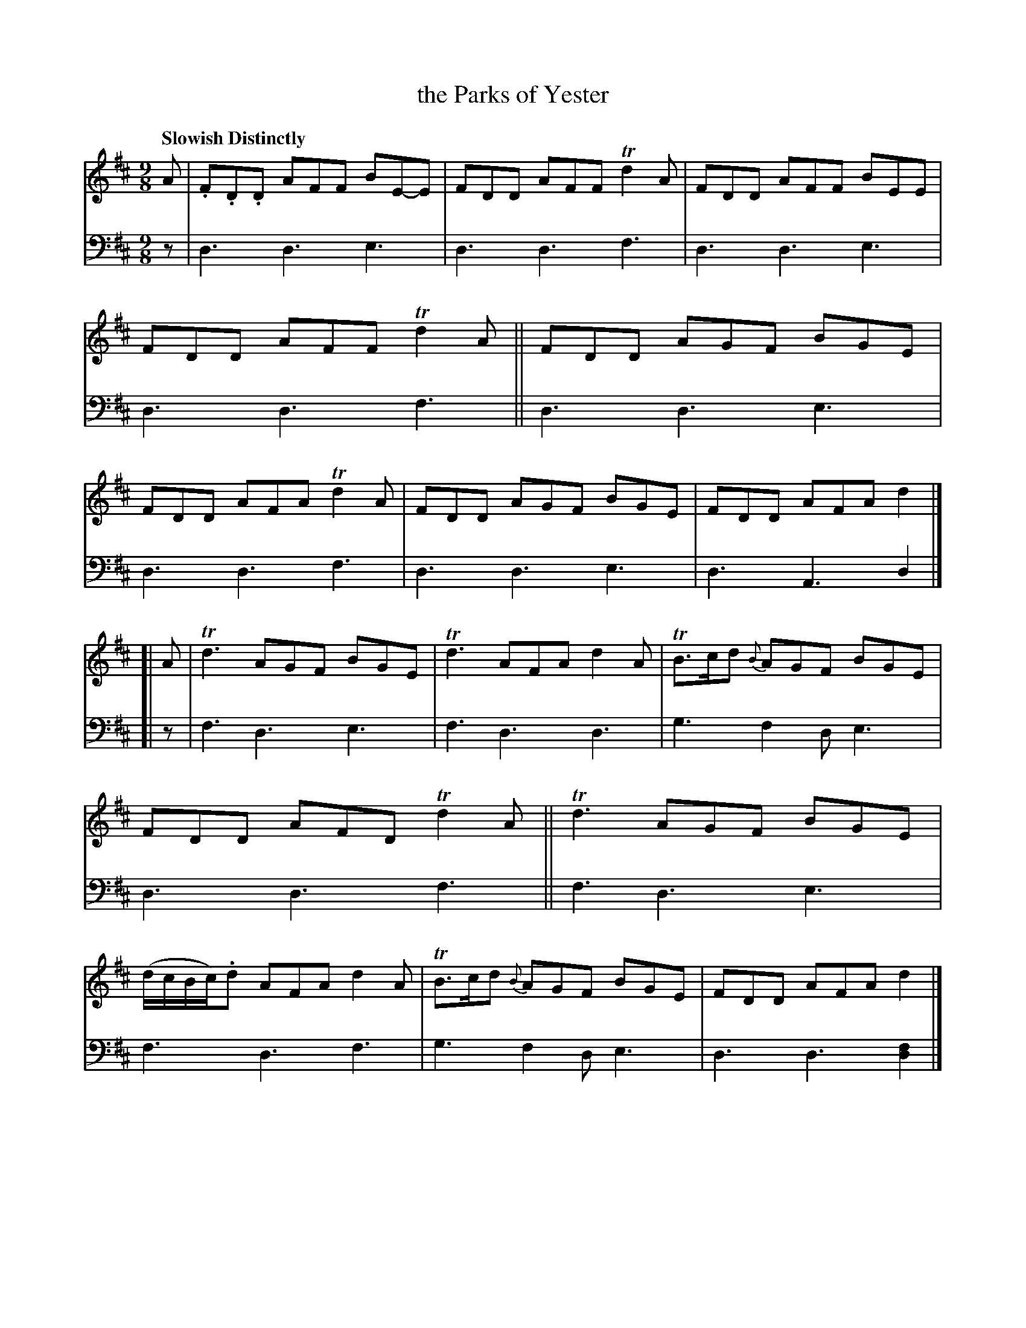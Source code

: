 X: 3012
T: the Parks of Yester
%R: air, slip-jig
B: Niel Gow & Sons "A Third Collection of Strathspey Reels, etc." v.3 p.1 #f
Z: 2022 John Chambers <jc:trillian.mit.edu>
N: In bar 1, the tie (BE-E) is probably a typo; there are others like it on the page not near notes.
M: 9/8
L: 1/8
Q: "Slowish Distinctly"
K: D
% - - - - - - - - - -
% Voice 1 reformatted for 2 8-bar lines, for compactness and proofreading.
V: 1 staves=2
A |\
.F.D.D AFF BE-E | FDD AFF Td2A | FDD AFF BEE | FDD AFF Td2A ||\
FDD AGF BGE | FDD AFA Td2A | FDD AGF BGE | FDD AFA d2 |]
[| A |\
Td3 AGF BGE | Td3 AFA d2A | TB>cd {B}AGF BGE | FDD AFD Td2A ||\
Td3 AGF BGE | (d/c/B/c/).d AFA d2A | TB>cd {B}AGF BGE | FDD AFA d2 |]
% - - - - - - - - - -
% Voice 2 preserves the staff layout in the book.
V: 2 clef=bass middle=d
z | d3 d3 e3 | d3 d3 f3 | d3 d3 e3 | d3 d3 f3 || d3 d3 e3 |
d3 d3 f3 | d3 d3 e3 | d3 A3 d2 |]\
[| z | f3 d3 e3 | f3 d3 d3 | g3 f2d e3 |
d3 d3 f3 || f3 d3 e3 | f3 d3 f3 | g3 f2d e3 | d3 d3 [d2f2] |]
